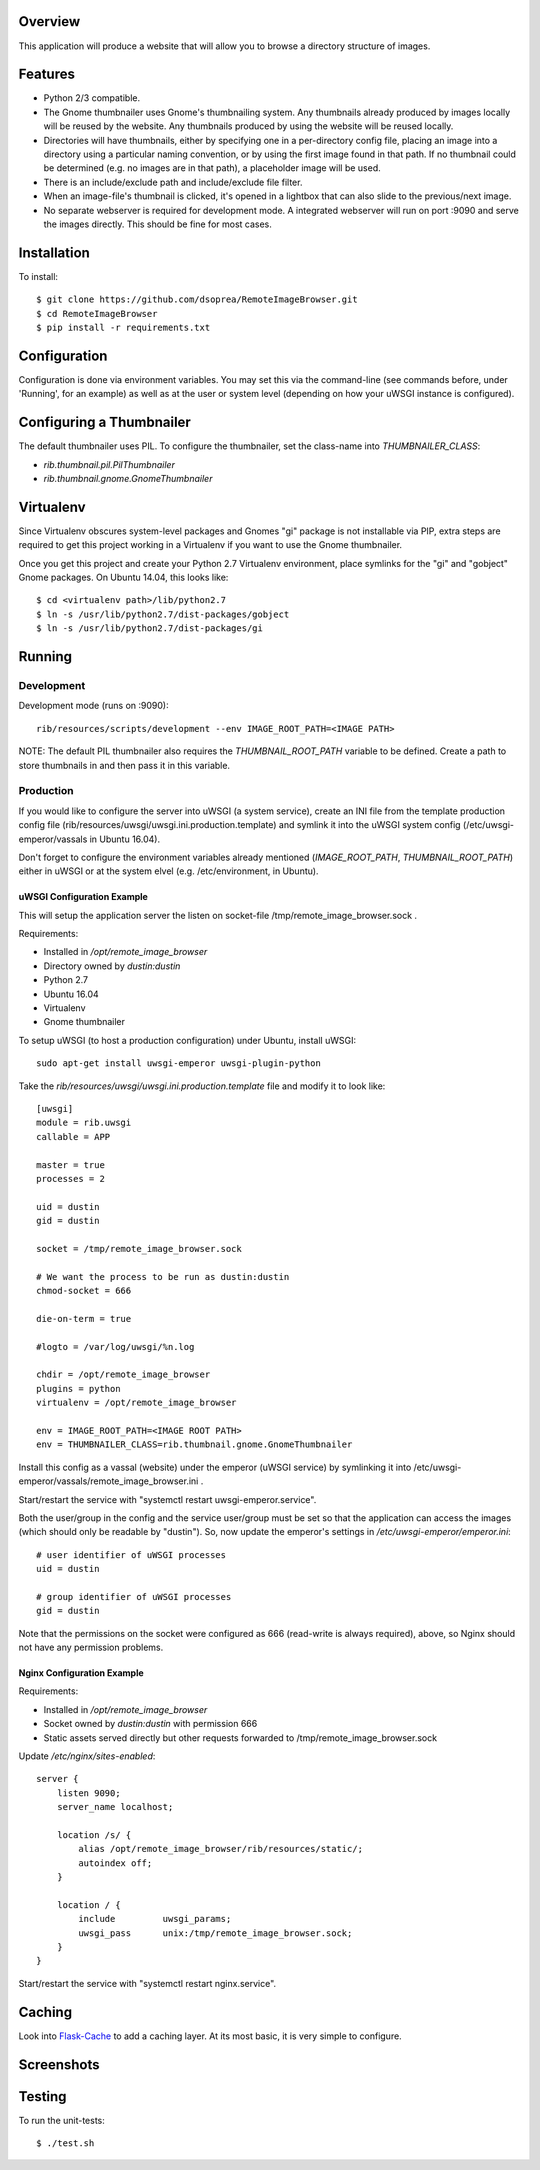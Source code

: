 |Build\_Status|
|Coverage\_Status|

Overview
========

This application will produce a website that will allow you to browse a directory structure of images.


Features
========

- Python 2/3 compatible.
- The Gnome thumbnailer uses Gnome's thumbnailing system. Any thumbnails already produced by images locally will be reused by the website. Any thumbnails produced by using the website will be reused locally.
- Directories will have thumbnails, either by specifying one in a per-directory config file, placing an image into a directory using a particular naming convention, or by using the first image found in that path. If no thumbnail could be determined (e.g. no images are in that path), a placeholder image will be used.
- There is an include/exclude path and include/exclude file filter.
- When an image-file's thumbnail is clicked, it's opened in a lightbox that can also slide to the previous/next image.
- No separate webserver is required for development mode. A integrated webserver will run on port :9090 and serve the images directly. This should be fine for most cases.


Installation
============

To install::

    $ git clone https://github.com/dsoprea/RemoteImageBrowser.git
    $ cd RemoteImageBrowser
    $ pip install -r requirements.txt


Configuration
=============

Configuration is done via environment variables. You may set this via the command-line (see commands before, under 'Running', for an example) as well as at the user or system level (depending on how your uWSGI instance is configured).


Configuring a Thumbnailer
=========================

The default thumbnailer uses PIL. To configure the thumbnailer, set the class-name into `THUMBNAILER_CLASS`:

- `rib.thumbnail.pil.PilThumbnailer`
- `rib.thumbnail.gnome.GnomeThumbnailer`


Virtualenv
==========

Since Virtualenv obscures system-level packages and Gnomes "gi" package is not installable via PIP, extra steps are required to get this project working in a Virtualenv if you want to use the Gnome thumbnailer.

Once you get this project and create your Python 2.7 Virtualenv environment, place symlinks for the "gi" and "gobject" Gnome packages. On Ubuntu 14.04, this looks like::

    $ cd <virtualenv path>/lib/python2.7
    $ ln -s /usr/lib/python2.7/dist-packages/gobject
    $ ln -s /usr/lib/python2.7/dist-packages/gi


Running
=======

Development
-----------

Development mode (runs on :9090)::

    rib/resources/scripts/development --env IMAGE_ROOT_PATH=<IMAGE PATH>

NOTE: The default PIL thumbnailer also requires the `THUMBNAIL_ROOT_PATH` variable to be defined. Create a path to store thumbnails in and then pass it in this variable.

Production
----------

If you would like to configure the server into uWSGI (a system service), create an INI file from the template production config file (rib/resources/uwsgi/uwsgi.ini.production.template) and symlink it into the uWSGI system config (/etc/uwsgi-emperor/vassals in Ubuntu 16.04).

Don't forget to configure the environment variables already mentioned (`IMAGE_ROOT_PATH`, `THUMBNAIL_ROOT_PATH`) either in uWSGI or at the system elvel (e.g. /etc/environment, in Ubuntu).


uWSGI Configuration Example
~~~~~~~~~~~~~~~~~~~~~~~~~~~

This will setup the application server the listen on socket-file /tmp/remote_image_browser.sock .

Requirements:

- Installed in */opt/remote_image_browser*
- Directory owned by *dustin:dustin*
- Python 2.7
- Ubuntu 16.04
- Virtualenv
- Gnome thumbnailer

To setup uWSGI (to host a production configuration) under Ubuntu, install uWSGI::

    sudo apt-get install uwsgi-emperor uwsgi-plugin-python

Take the *rib/resources/uwsgi/uwsgi.ini.production.template* file and modify it to look like::

    [uwsgi]
    module = rib.uwsgi
    callable = APP

    master = true
    processes = 2

    uid = dustin
    gid = dustin

    socket = /tmp/remote_image_browser.sock

    # We want the process to be run as dustin:dustin
    chmod-socket = 666

    die-on-term = true

    #logto = /var/log/uwsgi/%n.log

    chdir = /opt/remote_image_browser
    plugins = python
    virtualenv = /opt/remote_image_browser

    env = IMAGE_ROOT_PATH=<IMAGE ROOT PATH>
    env = THUMBNAILER_CLASS=rib.thumbnail.gnome.GnomeThumbnailer

Install this config as a vassal (website) under the emperor (uWSGI service) by symlinking it into /etc/uwsgi-emperor/vassals/remote_image_browser.ini .

Start/restart the service with "systemctl restart uwsgi-emperor.service".

Both the user/group in the config and the service user/group must be set so that the application can access the images (which should only be readable by "dustin"). So, now update the emperor's settings in */etc/uwsgi-emperor/emperor.ini*::

    # user identifier of uWSGI processes
    uid = dustin

    # group identifier of uWSGI processes
    gid = dustin

Note that the permissions on the socket were configured as 666 (read-write is always required), above, so Nginx should not have any permission problems.


Nginx Configuration Example
~~~~~~~~~~~~~~~~~~~~~~~~~~~

Requirements:

- Installed in */opt/remote_image_browser*
- Socket owned by *dustin:dustin* with permission 666
- Static assets served directly but other requests forwarded to /tmp/remote_image_browser.sock

Update */etc/nginx/sites-enabled*::

    server {
        listen 9090;
        server_name localhost;

        location /s/ {
            alias /opt/remote_image_browser/rib/resources/static/;
            autoindex off;
        }

        location / {
            include         uwsgi_params;
            uwsgi_pass      unix:/tmp/remote_image_browser.sock;
        }
    }

Start/restart the service with "systemctl restart nginx.service".


Caching
=======

Look into `Flask-Cache <https://pythonhosted.org/Flask-Cache>`_ to add a caching layer. At its most basic, it is very simple to configure.


Screenshots
===========

|screenshot1|

|screenshot2|


Testing
=======

To run the unit-tests::

    $ ./test.sh

.. |screenshot1| image:: https://github.com/dsoprea/RemoteImageBrowser/raw/master/rib/resources/images/screenshot1.png
.. |screenshot2| image:: https://github.com/dsoprea/RemoteImageBrowser/raw/master/rib/resources/images/screenshot2.png
.. |Build_Status| image:: https://travis-ci.org/dsoprea/RemoteImageBrowser.svg?branch=master
   :target: https://travis-ci.org/dsoprea/RemoteImageBrowser
.. |Coverage_Status| image:: https://coveralls.io/repos/github/dsoprea/RemoteImageBrowser/badge.svg?branch=master
   :target: https://coveralls.io/github/dsoprea/RemoteImageBrowser?branch=master

